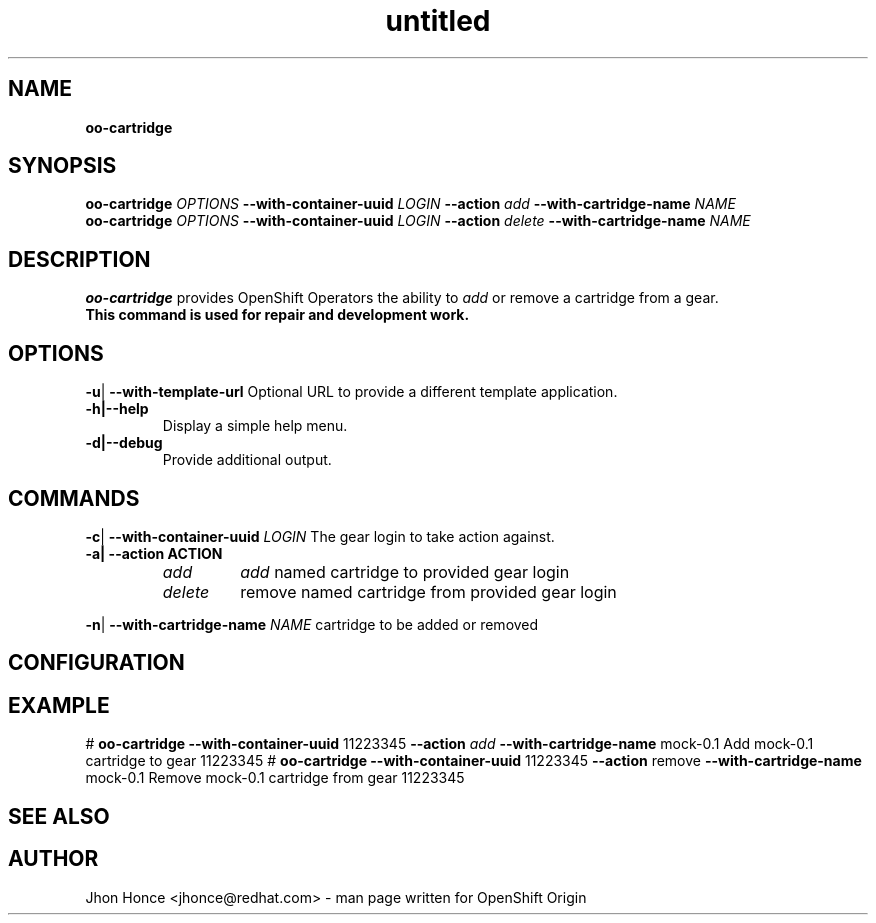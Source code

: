 .\" Text automatically generated by txt2man
.TH untitled  "14 August 2013" "" ""
.SH NAME
\fBoo-cartridge
\fB
.SH SYNOPSIS
.nf
.fam C
\fBoo-cartridge\fP \fIOPTIONS\fP \fB--with-container-uuid\fP \fILOGIN\fP \fB--action\fP \fIadd\fP \fB--with-cartridge-name\fP \fINAME\fP
\fBoo-cartridge\fP \fIOPTIONS\fP \fB--with-container-uuid\fP \fILOGIN\fP \fB--action\fP \fIdelete\fP \fB--with-cartridge-name\fP \fINAME\fP

.fam T
.fi
.fam T
.fi
.SH DESCRIPTION
\fBoo-cartridge\fP provides OpenShift Operators the ability to \fIadd\fP or remove a cartridge from a gear.
.TP
.B
This command is used for repair and development work.
.SH OPTIONS
\fB-u\fP| \fB--with-template-url\fP
Optional URL to provide a different template application. 
.TP
.B
\fB-h\fP|\fB--help\fP
Display a simple help menu.
.TP
.B
\fB-d\fP|\fB--debug\fP
Provide additional output.
.SH COMMANDS
\fB-c\fP| \fB--with-container-uuid\fP \fILOGIN\fP
The gear login to take action against. 
.TP
.B
\fB-a\fP| \fB--action\fP ACTION
.RS
.TP
.B
\fIadd\fP
\fIadd\fP named cartridge to provided gear login
.TP
.B
\fIdelete\fP
remove named cartridge from provided gear login
.RE
.PP
\fB-n\fP| \fB--with-cartridge-name\fP \fINAME\fP
cartridge to be added or removed
.RE
.PP

.SH CONFIGURATION

.SH EXAMPLE
# \fBoo-cartridge\fP \fB--with-container-uuid\fP 11223345 \fB--action\fP \fIadd\fP \fB--with-cartridge-name\fP mock-0.1
Add mock-0.1 cartridge to gear 11223345
# \fBoo-cartridge\fP \fB--with-container-uuid\fP 11223345 \fB--action\fP remove \fB--with-cartridge-name\fP mock-0.1
Remove mock-0.1 cartridge from gear 11223345
.SH SEE ALSO

.SH AUTHOR
Jhon Honce <jhonce@redhat.com> - man page written for OpenShift Origin 
